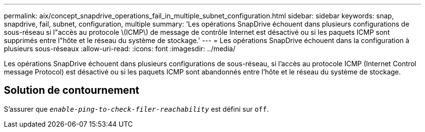 ---
permalink: aix/concept_snapdrive_operations_fail_in_multiple_subnet_configuration.html 
sidebar: sidebar 
keywords: snap, snapdrive, fail, subnet, configuration, multiple 
summary: 'Les opérations SnapDrive échouent dans plusieurs configurations de sous-réseau si l"accès au protocole \(ICMP\) de message de contrôle Internet est désactivé ou si les paquets ICMP sont supprimés entre l"hôte et le réseau du système de stockage.' 
---
= Les opérations SnapDrive échouent dans la configuration à plusieurs sous-réseaux
:allow-uri-read: 
:icons: font
:imagesdir: ../media/


[role="lead"]
Les opérations SnapDrive échouent dans plusieurs configurations de sous-réseau, si l'accès au protocole ICMP (Internet Control message Protocol) est désactivé ou si les paquets ICMP sont abandonnés entre l'hôte et le réseau du système de stockage.



== Solution de contournement

S'assurer que `_enable-ping-to-check-filer-reachability_` est défini sur `off`.
